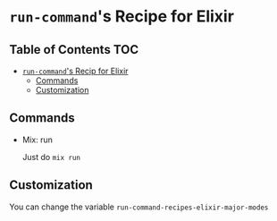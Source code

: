 * =run-command='s Recipe for Elixir
** Table of Contents                                                    :TOC:
- [[#run-commands-recipe-for-elxir][=run-command='s Recip for Elixir]]
  - [[#commands][Commands]]
  - [[#customization][Customization]]

** Commands
- Mix: run

  Just do ~mix run~

** Customization

You can change the variable ~run-command-recipes-elixir-major-modes~
